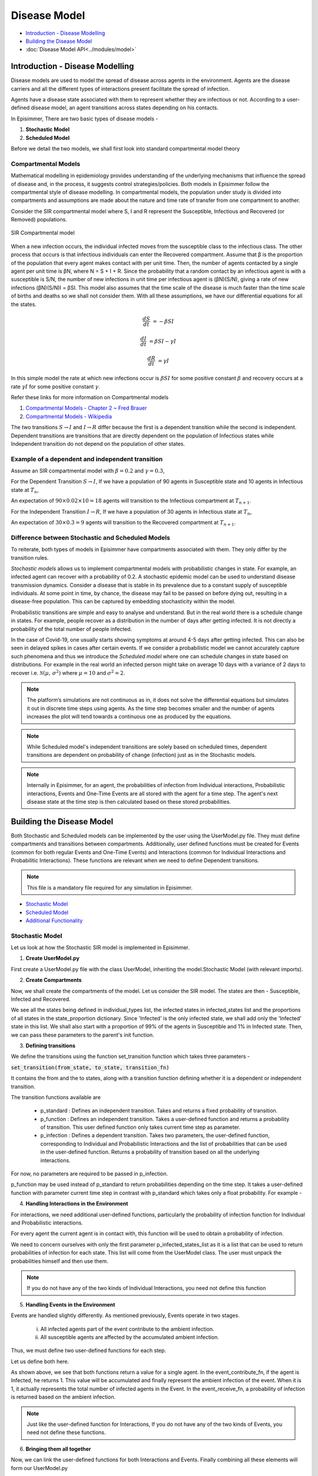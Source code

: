 Disease Model
=====================================

* `Introduction - Disease Modelling`_
* `Building the Disease Model`_
* :doc:`Disease Model API<../modules/model>`

Introduction - Disease Modelling
-----------------------------------

Disease models are used to model the spread of disease across agents in the environment. Agents are the disease carriers and all the different types of interactions present facilitate the spread of infection.

Agents have a disease state associated with them to represent whether they are infectious or not. According to a user-defined
disease model, an agent transitions across states depending on his contacts.


In Episimmer, There are two basic types of disease models -

1. **Stochastic Model**

2. **Scheduled Model**


Before we detail the two models, we shall first look into standard compartmental model theory

Compartmental Models
^^^^^^^^^^^^^^^^^^^^^^^

Mathematical modelling in epidemiology provides understanding of the underlying mechanisms that influence the spread of disease and, in the process, it suggests control strategies/policies.
Both models in Episimmer follow the compartmental style of disease modelling. In compartmental models, the population under study is divided
into compartments and assumptions are made about the nature and time rate of transfer from one compartment to another.

Consider the SIR compartmental model where S, I and R represent the Susceptible, Infectious and Recovered (or Removed) populations.


.. figure:: ../_figures/SIR.png
    :width: 400
    :align: center

    SIR Compartmental model

When a new infection occurs, the individual infected moves from the susceptible class to the infectious class. The other process that occurs is that infectious individuals can enter the Recovered compartment.
Assume that β is the proportion of the population that every agent makes contact with per unit time. Then, the number of agents contacted by a single agent per unit time is βN, where N = S + I + R.  Since the
probability that a random contact by an infectious agent is with a susceptible is S/N, the number of new infections in unit time per infectious agent is (βN)(S/N), giving a rate of new infections (βN)(S/N)I = βSI.
This model also assumes that the time scale of the disease is much faster than the time scale of births and deaths so we shall not consider them. With all these assumptions, we have our differential equations for
all the states.

.. math::
        \frac{dS}{dt} &= - \beta S I

        \frac{dI}{dt} &= \beta S I - \gamma I

        \frac{dR}{dt} &= \gamma I


In this simple model the rate at which new infections occur is :math:`\beta S I` for some positive constant :math:`\beta` and recovery occurs at a rate :math:`\gamma I` for some positive constant :math:`\gamma`.


Refer these links for more information on Compartmental models

1. `Compartmental Models - Chapter 2 ~ Fred Brauer <https://link.springer.com/content/pdf/10.1007/978-3-540-78911-6_2.pdf>`_

2. `Compartmental Models - Wikipedia <https://en.wikipedia.org/wiki/Compartmental_models_in_epidemiology>`_

The two transitions :math:`S \rightarrow I` and :math:`I \rightarrow R` differ because the first is a dependent transition while the second is independent. Dependent transitions are transitions that are directly dependent
on the population of Infectious states while Independent transition do not depend on the population of other states.


Example of a dependent and independent transition
^^^^^^^^^^^^^^^^^^^^^^^^^^^^^^^^^^^^^^^^^^^^^^^^^^^

Assume an SIR compartmental model with :math:`\beta = 0.2` and :math:`\gamma = 0.3`,

For the Dependent Transition :math:`S \rightarrow I`, If we have a population of 90 agents in Susceptible state and 10 agents in Infectious state at :math:`T_n`,

An expectation of :math:`90 \times 0.02 \times 10 = 18` agents will transition to the Infectious compartment at :math:`T_{n+1}`.

For the Independent Transition :math:`I \rightarrow R`, If we have a population of 30 agents in Infectious state at :math:`T_n`,

An expectation of :math:`30 \times 0.3 = 9` agents will transition to the Recovered compartment at :math:`T_{n+1}`.



Difference between Stochastic and Scheduled Models
^^^^^^^^^^^^^^^^^^^^^^^^^^^^^^^^^^^^^^^^^^^^^^^^^^^^

To reiterate, both types of models in Episimmer have compartments associated with them. They only differ by the transition rules.

*Stochastic models* allows us to implement compartmental models with probabilistic changes in state. For example, an infected agent can recover with a probability of 0.2. A stochastic epidemic model can be used to understand disease transmission dynamics. Consider a disease that
is stable in its prevalence due to a constant supply of susceptible individuals. At some point in time, by chance, the disease may fail to be passed on before dying out, resulting in a disease-free population.
This can be captured by embedding stochasticity within the model.


Probabilistic transitions are simple and easy to analyse and understand. But in the real world there is a schedule change in states. For example, people recover as a distribution in the number of days after getting infected. It is not directly a probability of the total number of people infected.

In the case of Covid-19, one usually starts showing symptoms at around 4-5 days after getting infected. This can also be seen in delayed spikes in cases after certain events. If we consider a probabilistic model we cannot accurately capture such phenomena and thus we introduce the *Scheduled model* where
one can schedule changes in state based on distributions. For example in the real world an infected person might take on average 10 days with a variance of 2 days to recover i.e. :math:`\mathcal{N}(\mu,\,\sigma^{2})` where :math:`\mu = 10` and :math:`\sigma^{2} = 2`.

.. note ::
        The platform’s simulations are not continuous as in, it does not solve the differential equations but simulates it out in discrete time steps using agents. As the time step becomes smaller and the number of agents increases the plot will tend towards a continuous one as produced by the equations.


.. note ::
        While Scheduled model's independent transitions are solely based on scheduled times, dependent transitions are dependent on probability of change (infection) just as in the Stochastic models.

.. note::
    Internally in Episimmer, for an agent, the probabilities of infection from Individual interactions, Probabilistic interactions, Events and One-Time Events are
    all stored with the agent for a time step. The agent's next disease state at the time step is then calculated based on these stored probabilities.



Building the Disease Model
----------------------------

Both Stochastic and Scheduled models can be implemented by the user using the UserModel.py file. They must define compartments and transitions between compartments. Additionally, user defined functions must be created for Events (common for both regular Events and One-Time
Events) and Interactions (common for Individual Interactions and Probabilitic Interactions). These functions are relevant when we need to define Dependent transitions.

.. note ::
        This file is a mandatory file required for any simulation in Episimmer.

* `Stochastic Model`_
* `Scheduled Model`_
* `Additional Functionality`_

Stochastic Model
^^^^^^^^^^^^^^^^^^^

Let us look at how the Stochastic SIR model is implemented in Episimmer.

1. **Create UserModel.py**

First create a UserModel.py file with the class UserModel, inheriting the model.Stochastic Model (with relevant imports).

.. code-block:: python
    :linenos:

    import episimmer.model as model

    class UserModel(model.StochasticModel):
      def __init__(self):
        pass

2. **Create Compartments**

Now, we shall create the compartments of the model. Let us consider the SIR model. The states are then - Susceptible, Infected and Recovered.

.. code-block:: python
    :linenos:
    :emphasize-lines: 5-12

    import episimmer.model as model

    class UserModel(model.StochasticModel):
      def __init__(self):
        individual_types=['Susceptible','Infected','Recovered']  # These are the states that will be used by the compartmental model
        infected_states=['Infected']  # These are the states that can infect
        state_proportion={        # This is the starting proportions of each state
                  'Susceptible':0.99,
                  'Infected':0.01,
                  'Recovered':0
                }
        model.StochasticModel.__init__(self,individual_types,infected_states,state_proportion)  # We use the inbuilt model in the package

We see all the states being defined in individual_types list, the infected states in infected_states list and the proportions of all states in the state_proportion dictionary.
Since 'Infected' is the only infected state, we shall add only the 'Infected' state in this list. We shall also start with a proportion of 99% of the agents in Susceptible
and 1% in Infected state. Then, we can pass these parameters to the parent's init function.


3. **Defining transitions**

We define the transitions using the function set_transition function which takes three parameters -

:code:`set_transition(from_state, to_state, transition_fn)`

It contains the from and the to states, along with a transition function defining whether it is a dependent or independent transition.

The transition functions available are

    * p_standard : Defines an independent transition. Takes and returns a fixed probability of transition.

    * p_function : Defines an independent transition. Takes a user-defined function and returns a probability of transition. This user defined function only takes current time step as parameter.

    * p_infection : Defines a dependent transition. Takes two parameters, the user-defined function, corresponding to Individual and Probabilistic Interactions and the list of probabilities that can be used in the user-defined function. Returns a probability of transition based on all the underlying interactions.


.. code-block:: python
    :linenos:
    :emphasize-lines: 13-14

    import episimmer.model as model

    class UserModel(model.StochasticModel):
      def __init__(self):
        individual_types=['Susceptible','Infected','Recovered']  # These are the states that will be used by the compartmental model
        infected_states=['Infected']  # These are the states that can infect
        state_proportion={        # This is the starting proportions of each state
                  'Susceptible':0.99,
                  'Infected':0.01,
                  'Recovered':0
                }
        model.StochasticModel.__init__(self,individual_types,infected_states,state_proportion)  # We use the inbuilt model in the package
        self.set_transition('Susceptible', 'Infected', self.p_infection())  # Adding the S-> I dependent transition
        self.set_transition('Infected', 'Recovered', self.p_standard(0.2))  # Adding the I->R transition


For now, no parameters are required to be passed in p_infection.

p_function may be used instead of p_standard to return probabilities depending on the time step. It takes a user-defined function with parameter current time step
in contrast with p_standard which takes only a float probability. For example -


.. code-block:: python
    :linenos:

    def fn2(current_time_step): #People going into ICU decreases due to better drugs
      return max(0.02,0.1-current_time_step*0.001)
    .
    .
    .
    .

    self.set_transition('Infected', 'ICU', self.p_function(fn2))




4. **Handling Interactions in the Environment**

For interactions, we need additional user-defined functions, particularly the probability of infection function for Individual and Probabilistic interactions.

.. code-block:: python
    :linenos:

    # This function represents the probability of getting infected during a single interaction/contact

    def probability_of_infection_fn(p_infected_states_list,contact_agent,c_dict,current_time_step):
      if contact_agent.state=='Infected':
        return 0.1  #This is the probability of getting infected from contact in a time step if contact is infected
      return 0 # If contact is not infected then the probability of them infecting you is 0

For every agent the current agent is in contact with, this function will be used to obtain a probability of infection.

We need to concern ourselves with only the first parameter p_infected_states_list as it is a list that can be used to return probabilities of infection for each state. This list will come from the UserModel class. The user must unpack the probabilities himself and then use them.

.. note::
        If you do not have any of the two kinds of Individual Interactions, you need not define this function

5. **Handling Events in the Environment**

Events are handled slightly differently. As mentioned previously, Events operate in two stages.

    i) All infected agents part of the event contribute to the ambient infection.

    ii) All susceptible agents are affected by the accumulated ambient infection.


Thus, we must define two user-defined functions for each step.

Let us define both here.

.. code-block:: python
    :linenos:

    # The two functions event_contribute_fn and event_receive_fn together control the spread of infection

    # This function states the amount an agent contributes to ambient infection in the region
    # note that only infected agents contibute to the ambient infection
    def event_contribute_fn(agent,event_info,location,current_time_step):
        if agent.state=='Infected':
          return 1
        return 0

    #This function states the probability of an agent becoming infected from the ambient infection
    def event_receive_fn(agent,ambient_infection,event_info,location,current_time_step):
      beta=0.001
      return ambient_infection*beta

As shown above, we see that both functions return a value for a single agent. In the event_contribute_fn, if the agent is Infected,
he returns 1. This value will be accumulated and finally represent the ambient infection of the event. When it is 1, it actually represents the
total number of infected agents in the Event. In the event_receive_fn, a probability of infection is returned based on the ambient infection.


.. note::
        Just like the user-defined function for Interactions, If you do not have any of the two kinds of Events, you need not define these functions.

6. **Bringing them all together**

Now, we can link the user-defined functions for both Interactions and Events. Finally combining all these elements will form our UserModel.py

.. code-block:: python
    :linenos:
    :emphasize-lines: 21, 34, 37-38

    import episimmer.model as model

    # The two functions event_contribute_fn and event_receive_fn together control the spread of infection

    # This function states the amount an agent contributes to ambient infection in the region
    # note that only infected agents contibute to the ambient infection
    def event_contribute_fn(agent,event_info,location,current_time_step):
        if agent.state=='Infected':
          return 1
        return 0

    #This function states the probability of an agent becoming infected from the ambient infection
    def event_receive_fn(agent,ambient_infection,event_info,location,current_time_step):
      beta=0.001
      return ambient_infection*beta

    # This function represents the probability of getting infected during a single interaction/contact

    def probability_of_infection_fn(p_infected_states_list,contact_agent,c_dict,current_time_step):
      if contact_agent.state=='Infected':
        return p_infected_states_list[0]  #This is the probability of getting infected from contact in a time step if contact is infected
      return 0 # If contact is not infected then the probability of them infecting you is 0

    class UserModel(model.StochasticModel):
      def __init__(self):
        individual_types=['Susceptible','Infected','Recovered']  # These are the states that will be used by the compartmental model
        infected_states=['Infected']  # These are the states that can infect
        state_proportion={        # This is the starting proportions of each state
                  'Susceptible':0.99,
                  'Infected':0.01,
                  'Recovered':0
                }
        model.StochasticModel.__init__(self,individual_types,infected_states,state_proportion)  # We use the inbuilt model in the package
        self.set_transition('Susceptible', 'Infected', self.p_infection(probability_of_infection_fn, [0.1]))  #Adding the S-> I dependent transition
        self.set_transition('Infected', 'Recovered', self.p_standard(0.2))  # Adding the I->R transition

        self.set_event_contribution_fn(event_contribute_fn)  #Setting the above defined function into the model
        self.set_event_receive_fn(event_receive_fn)  #Setting the above defined function into the model

        self.name='Stochastic SIR'

We link the probability of interaction function and the optional list of probabilities in the p_infection function. Since we pass a list, we shall use it. Thus, in line 21, we see the the first
element of the list being used (Since there is only a single infectious state, we pass only a single value in the list).

Then, we link the event functions with the set_event_contribution_fn() and set_event_receive_fn() functions.

We can also provide a name for the model which would be used in visualization.

.. note::
    You are now equipped with the right tools to implement your own Stochastic Model. Try it out yourself!
    Check out the :doc:`examples page<examples>` to get some ideas.


Scheduled Model
^^^^^^^^^^^^^^^^^^^
Now, let us look at how the Scheduled SIR model is implemented in Episimmer.

1. **Create UserModel.py**

First create a UserModel.py file with the class UserModel, inheriting the model.ScheduledModel Model (with relevant imports).

.. code-block:: python
    :linenos:

    import episimmer.model as model

    class UserModel(model.ScheduledModel):
      def __init__(self):
        model.ScheduledModel.__init__(self)


2. **Inserting States - Defining Compartments and Transitions**

Let us consider the SIR model. The states are then - Susceptible, Infected and Recovered.

We use the insert_state function to add a compartment and define the transitions from this state. As we are dealing with the Scheduled model,
we must schedule the number of days for an agent to reside/stay in the state. We use the Normal distribution here to specify the scheduled days.
Hence, we must pass the mean and variance as parameters to this function to set up the Normal distribution.

:code:`insert_state(state, mean, vary, transition_fn, infected_state, proportion)`

* state : State name

* mean, vary : Parameters of normal distributions defining number of days to remain in state

* transition_fn : Transition function from current state to next state. Defines whether it is a dependent or independent transition.

* infected_state : Boolean representing whether the state is an infectious state.

* proportion : Initial proportion of state

The transition functions available are

    * scheduled : Defines an independent transition. Takes a dictionary with the keys as the next states and the values as the probability of transitioning to that state. Returns a state and scheduled time based on mean and variance passed to the insert_state function.

    * p_infection : Defines a dependent transition. Takes three parameters. The first parameter is a dictionary with the keys as the next states and the values as the probability of transitioning to that state. The next two parameters are the user-defined function, corresponding to Individual and Probabilistic Interactions and an optional list of probabilities that can be used in the user-defined functionn. Returns a state and scheduled time based on mean and variance passed to the insert_state function and also depends on the underlying interactions.



Let us consider the SIR model. The states are then - Susceptible, Infected and Recovered.

.. code-block:: python
    :linenos:
    :emphasize-lines: 6-8

    import episimmer.model as model

    class UserModel(model.ScheduledModel):
      def __init__(self):
        model.ScheduledModel.__init__(self)
        self.insert_state('Susceptible',None, None,self.p_infection({'Infected':1}),False,0.99)
        self.insert_state('Infected',6,3,self.scheduled({'Recovered':1}),True,0.01)
        self.insert_state('Recovered',0, 0,self.scheduled({'Recovered':1}),False,0)


insert_state in lines 6-8 have both the compartments and the transitions defined unlike how we define them separately

As shown, the first transition is dependent and thus we use the p_infection function. For now, just pass the first parameter new_states = {'Infected':1} in p_infection.

In real life scenarios, not all distributions are symmetric about a mean (not all are Normal distributions). Custom distributions provide flexibility in terms of scheduling changes in state for user defined distributions. We can implement this using the insert_state_custom function instead of the insert_state function.

:code:`insert_state_custom(state, fn, transition_fn, infected_state, proportion)`

Instead of passing mean and variance, we pass a user-defined function. This function takes the current time step as parameter.

.. code-block:: python
    :linenos:

    def fn1(current_time_step):
      r=random.random()
      if r<0.2:
        return 2
      elif r<0.8:
        return 3
      else:
        return 4
    .
    .
    .
    .

    self.insert_state_custom('Recovered',fn1,self.scheduled({'Recovered':1}),False,0)


3. **Handling Interactions in the Environment**

For interactions, we need additional user-defined functions, particularly the probability of infection function for Individual and Probabilistic interactions.

.. code-block:: python
    :linenos:

    # This function represents the probability of getting infected during a single interaction/contact

    def probability_of_infection_fn(p_infected_states_list,contact_agent,c_dict,current_time_step):
      if contact_agent.state=='Infected':
        return 0.1  #This is the probability of getting infected from contact in a time step if contact is infected
      return 0 # If contact is not infected then the probability of them infecting you is 0

For every agent the current agent is in contact with, this function will be used to obtain a probability of infection.

We need to concern ourselves with only the first parameter p_infected_states_list as it is a list that can be used to return probabilities of infection for each state. This list will come from the UserModel class. The user must unpack the probabilities himself and then use them.

.. note::
        If you do not have any of the two kinds of Individual Interactions, you need not define this function

4. **Handling Events in the Environment**

Events are handled slightly differently. As mentioned previously, Events operate in two stages.

    i) All infected agents part of the event contribute to the ambient infection.

    ii) All susceptible agents are affected by the accumulated ambient infection.


Thus, we must define two user-defined functions for each step.

Let us define both here.

.. code-block:: python
    :linenos:

    # The two functions event_contribute_fn and event_receive_fn together control the spread of infection

    # This function states the amount an agent contributes to ambient infection in the region
    # note that only infected agents contibute to the ambient infection
    def event_contribute_fn(agent,event_info,location,current_time_step):
        if agent.state=='Infected':
          return 1
        return 0

    #This function states the probability of an agent becoming infected from the ambient infection
    def event_receive_fn(agent,ambient_infection,event_info,location,current_time_step):
      beta=0.001
      return ambient_infection*beta

As shown above, we see that both functions return a value for a single agent. In the event_contribute_fn, if the agent is Infected,
he returns 1. This value will be accumulated and finally represent the ambient infection of the event. When it is 1, it actually represents the
total number of infected agents in the Event. In the event_receive_fn, a probability of infection is returned based on the ambient infection.


.. note::
        Just like the user-defined function for Interactions, If you do not have any of the two kinds of Events, you need not define these functions.

5. **Bringing them all together**

Now, we can link the user-defined functions for both Interactions and Events. Finally combining all these elements will form our UserModel.py


.. code-block:: python
    :linenos:
    :emphasize-lines: 21, 27, 31-32

    import episimmer.model as model

    # The two functions event_contribute_fn and event_receive_fn together control the spread of infection

    # This function states the amount an agent contributes to ambient infection in the region
    # note that only infected agents contibute to the ambient infection
    def event_contribute_fn(agent,event_info,location,current_time_step):
        if agent.state=='Infected':
          return 1
        return 0

    #This function states the probability of an agent becoming infected from the ambient infection
    def event_receive_fn(agent,ambient_infection,event_info,location,current_time_step):
      beta=0.001
      return ambient_infection*beta

    # This function represents the probability of getting infected during a single interaction/contact

    def probability_of_infection_fn(p_infected_states_list,contact_agent,c_dict,current_time_step):
      if contact_agent.state=='Infected':
        return p_infected_states_list[0]  #This is the probability of getting infected from contact in a time step if contact is infected
      return 0 # If contact is not infected then the probability of them infecting you is 0

    class UserModel(model.ScheduledModel):
      def __init__(self):
        model.ScheduledModel.__init__(self)
        self.insert_state('Susceptible',None, None,self.p_infection({'Infected':1}, probability_of_infection_fn, [0.1]),False,0.99)
        self.insert_state('Infected',6,3,self.scheduled({'Recovered':1}),True,0.01)
        self.insert_state('Recovered',0, 0,self.scheduled({'Recovered':1}),False,0)

        self.set_event_contribution_fn(event_contribute_fn)
        self.set_event_receive_fn(event_receive_fn)

        self.name='Scheduled SIR'

We link the probability of interaction function and the optional list of probabilities in the p_infection function. Since we pass a list, we shall use it. Thus, in line 21, we see the the first
element of the list being used (Since there is only a single infectious state, we pass only a single value in the list).

Then, we link the event functions with the set_event_contribution_fn() and set_event_receive_fn() functions.


We can also provide a name for the model which would be used in visualization.

.. note::
    You are now equipped with the right tools to implement your own Scheduled Model. Try it out yourself!
    Check out the :doc:`examples page<examples>` to get some ideas.


Additional Functionality
^^^^^^^^^^^^^^^^^^^^^^^^^^^

**External Prevalence**

In the real world, infections can occur due to agents going outside the community that is being simulated. It is not possible to model all the interactions for a community of agents that is not completely
closed. This can be accounted for with external prevalence.

For either of the two models, we have the function set_external_prevalence_fn function.

:code:`set_external_prevalence_fn(fn)`

fn is the user-defined function for external prevalence. It takes the current agent and time step as parameters.


One can also set up conditions as to who gets infected and how much as well. This example shows external prevalence based on the compliance of the agent.

.. code-block:: python
    :linenos:
    :emphasize-lines: 3-9, 18

    import episimmer.model as model

    def external_prevalence(agent, current_time_step):
      if(agent.info['Compliance'] == 'High'):
        return 0.1
      elif(agent.info['Compliance'] == 'Medium'):
        return 0.2
      elif(agent.info['Compliance'] == 'Low'):
        return 0.35

    class UserModel(model.ScheduledModel):
      def __init__(self):
        model.ScheduledModel.__init__(self)
        self.insert_state('Susceptible',None, None,self.p_infection({'Infected':1}),False,0.99)
        self.insert_state('Infected',6,3,self.scheduled({'Recovered':1}),True,0.01)
        self.insert_state('Recovered',0, 0,self.scheduled({'Recovered':1}),False,0)

        self.set_external_prevalence_fn(external_prevalence)


**Symptomatic States**

You may also set the states that represent the symptomatic states of the disease model.

.. code-block:: python
    :linenos:
    :emphasize-lines: 21

    class UserModel(model.StochasticModel):
      def __init__(self):
        individual_types=['Susceptible','Exposed','Asymptomatic','Symptomatic','Recovered']
        infected_states=['Asymptomatic','Symptomatic']
        state_proportion={
                  'Susceptible':0.99,
                  'Exposed':0,
                  'Recovered':0,
                  'Asymptomatic':0,
                  'Symptomatic':0.01
                }
        model.StochasticModel.__init__(self,individual_types,infected_states,state_proportion)
        self.set_transition('Susceptible', 'Exposed', self.p_infection())
        self.set_transition('Exposed', 'Symptomatic', self.p_standard(0.15))
        self.set_transition('Exposed', 'Asymptomatic', self.p_standard(0.2))
        self.set_transition('Symptomatic', 'Recovered', self.p_standard(0.1))
        self.set_transition('Asymptomatic', 'Recovered', self.p_standard(0.1))

        self.set_event_contribution_fn(event_contribute_fn)
        self.set_event_receive_fn(event_receive_fn)
        self.set_symptomatic_states(['Symptomatic'])

This is useful for modules such as the Testing Policy. You may choose to test the agents that are only symptomatic
(showing visible signs of having the disease) rather than random agents. More on how to setup these policies :doc:`here<policy>`.
